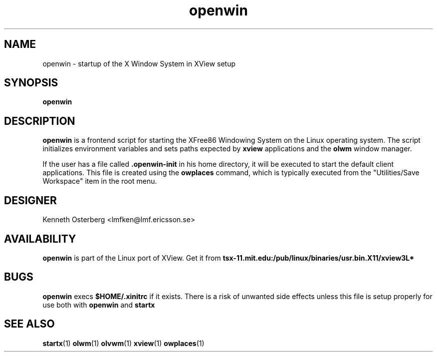 .TH openwin 1 "04 Aug 1993"
.SH NAME
openwin - startup of the X Window System in XView setup
.SH SYNOPSIS
.LP
.B openwin
.SH DESCRIPTION
.B openwin
is a frontend script for starting the XFree86 Windowing System on the
Linux operating system. The script initializes environment variables
and sets paths expected by
.B xview
applications and the
.B olwm
window manager.
.LP
If the user has a file called
.B .openwin-init
in his home directory, it will be executed to start the default client
applications. This file is created using the
.B owplaces
command, which is typically executed from the "Utilities/Save Workspace"
item in the root menu.
.SH "DESIGNER"
Kenneth Osterberg <lmfken@lmf.ericsson.se>
.SH "AVAILABILITY"
.B openwin
is part of the Linux port of XView. Get it from
.B tsx-11.mit.edu:/pub/linux/binaries/usr.bin.X11/xview3L*
.SH "BUGS"
.B openwin
execs
.B $HOME/.xinitrc
if it exists. There is a risk of unwanted side effects unless
this file is setup properly for use both with
.B openwin
and
.B startx
.SH "SEE ALSO"
.BR startx (1)
.BR olwm (1)
.BR olvwm (1)
.BR xview (1)
.BR owplaces (1)
